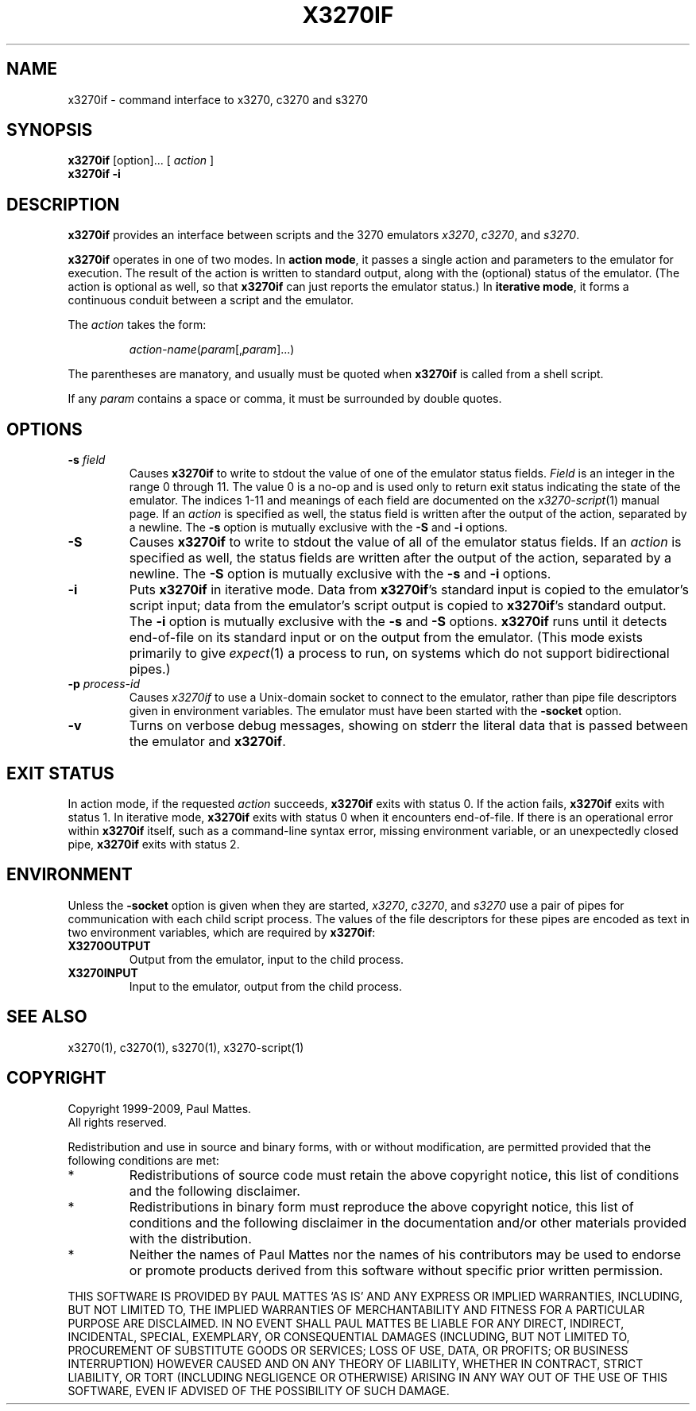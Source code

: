 '\" t
.TH X3270IF 1 "23 March 2009"
.SH "NAME"
x3270if \- command interface to x3270, c3270 and s3270
.SH "SYNOPSIS"
\fBx3270if\fP [option]... [ \fIaction\fP ]
.br
\fBx3270if \-i\fP
.SH "DESCRIPTION"
\fBx3270if\fP provides an interface between scripts and
the 3270 emulators \fIx3270\fP, \fIc3270\fP, and \fIs3270\fP.
.LP
\fBx3270if\fP operates in one of two modes.
In \fBaction mode\fP, it passes a single action and parameters to the
emulator for execution.
The result of the action is written to standard output, along with the
(optional) status of the emulator.
(The action is optional as well, so that \fBx3270if\fP can just reports the
emulator status.)
In \fBiterative mode\fP, it forms a continuous conduit between a script and
the emulator.
.LP
The \fIaction\fP takes the form:
.IP
\fIaction-name\fP(\fIparam\fP[,\fIparam\fP]...)
.LP
The parentheses are manatory, and usually must be quoted when \fBx3270if\fP is
called from a shell script.
.LP
If any \fIparam\fP contains a space or comma, it must be surrounded by
double quotes.
.SH "OPTIONS"
.TP
\fB\-s\fP \fIfield\fP
Causes \fBx3270if\fP to write to stdout the value of one of the
emulator status fields.
\fIField\fP is an integer in the range 0 through 11.
The value 0 is a no-op and is used only to return exit status indicating the
state of the emulator.
The indices 1-11 and meanings of each field are documented on the
\fIx3270-script\fP(1) manual page.
If an \fIaction\fP is specified as well, the status field is written after the
output of the action, separated by a newline.
The \fB\-s\fP option is mutually exclusive with the
\fB\-S\fP and \fB\-i\fP options.
.TP
\fB\-S\fP
Causes \fBx3270if\fP to write to stdout the value of all of the
emulator status fields.
If an \fIaction\fP is specified as well, the status fields are written after the
output of the action, separated by a newline.
The \fB\-S\fP option is mutually exclusive with the
\fB\-s\fP and \fB\-i\fP options.
.TP
\fB\-i\fP
Puts \fBx3270if\fP in iterative mode.
Data from \fBx3270if\fP's standard input is copied to the
emulator's script input; data from the
emulator's script output is copied to
\fBx3270if\fP's standard output.
The \fB\-i\fP option is mutually exclusive with the
\fB\-s\fP and \fB\-S\fP options.
\fBx3270if\fP
runs until it detects end-of-file on its standard input or on the
output from the emulator.
(This mode exists primarily to give \fIexpect\fP(1)
a process to run, on systems which do not support bidirectional pipes.)
.TP
\fB\-p\fP \fIprocess-id\fP
Causes \fIx3270if\fP to use a Unix-domain socket to connect to the emulator,
rather than pipe file descriptors given in environment variables.
The emulator must have been started with the \fB\-socket\fP option.
.TP
\fB\-v\fP
Turns on verbose debug messages, showing on stderr the literal data that is
passed between the emulator and \fBx3270if\fP.
.SH "EXIT STATUS"
In action mode, if the requested \fIaction\fP succeeds,
\fBx3270if\fP exits with status 0.
If the action fails, \fBx3270if\fP exits with status 1.
In iterative mode, \fBx3270if\fP
exits with status 0 when it encounters end-of-file.
If there is an operational error within \fBx3270if\fP
itself, such as a command-line syntax error, missing environment
variable, or an unexpectedly closed pipe,
\fBx3270if\fP exits with status 2.
.SH "ENVIRONMENT"
Unless the \fB\-socket\fP option is given when they are started,
\fIx3270\fP, \fIc3270\fP, and \fIs3270\fP
use a pair of pipes for communication with each child script process.
The values of the file descriptors for these pipes are encoded as text
in two environment variables, which are required by
\fBx3270if\fP:
.TP
\fBX3270OUTPUT\fP
Output from the emulator, input to the child process.
.TP
\fBX3270INPUT\fP
Input to the emulator, output from the child process.
.SH "SEE ALSO"
x3270(1),
c3270(1),
s3270(1),
x3270-script(1)
.SH "COPYRIGHT"
Copyright 1999-2009, Paul Mattes.
.br
All rights reserved.
.LP
Redistribution and use in source and binary forms, with or without
modification, are permitted provided that the following conditions are met:

.TP
*
Redistributions of source code must retain the above copyright
notice, this list of conditions and the following disclaimer.
.TP
*
Redistributions in binary form must reproduce the above copyright
notice, this list of conditions and the following disclaimer in the
documentation and/or other materials provided with the distribution.
.TP
*
Neither the names of Paul Mattes nor the names of his contributors
may be used to endorse or promote products derived from this software
without specific prior written permission.

.LP
THIS SOFTWARE IS PROVIDED BY PAUL MATTES `AS IS' AND ANY EXPRESS OR IMPLIED
WARRANTIES, INCLUDING, BUT NOT LIMITED TO, THE IMPLIED WARRANTIES OF
MERCHANTABILITY AND FITNESS FOR A PARTICULAR PURPOSE ARE DISCLAIMED. IN NO
EVENT SHALL PAUL MATTES BE LIABLE FOR ANY DIRECT, INDIRECT, INCIDENTAL,
SPECIAL, EXEMPLARY, OR CONSEQUENTIAL DAMAGES (INCLUDING, BUT NOT LIMITED TO,
PROCUREMENT OF SUBSTITUTE GOODS OR SERVICES; LOSS OF USE, DATA, OR PROFITS;
OR BUSINESS INTERRUPTION) HOWEVER CAUSED AND ON ANY THEORY OF LIABILITY,
WHETHER IN CONTRACT, STRICT LIABILITY, OR TORT (INCLUDING NEGLIGENCE OR
OTHERWISE) ARISING IN ANY WAY OUT OF THE USE OF THIS SOFTWARE, EVEN IF
ADVISED OF THE POSSIBILITY OF SUCH DAMAGE.

